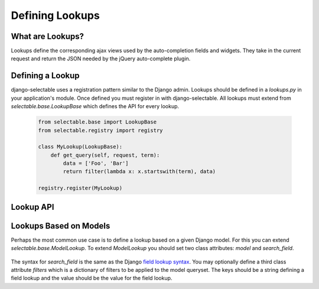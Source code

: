Defining Lookups
==================

What are Lookups?
--------------------------------------

Lookups define the corresponding ajax views used by the auto-completion
fields and widgets. They take in the current request and return the JSON
needed by the jQuery auto-complete plugin.


Defining a Lookup
--------------------------------------

django-selectable uses a registration pattern similar to the Django admin.
Lookups should be defined in a `lookups.py` in your application's module. Once defined
you must register in with django-selectable. All lookups must extend from 
`selectable.base.LookupBase` which defines the API for every lookup.

    .. code-block:: python

        from selectable.base import LookupBase
        from selectable.registry import registry

        class MyLookup(LookupBase):
            def get_query(self, request, term):
                data = ['Foo', 'Bar']
                return filter(lambda x: x.startswith(term), data)

        registry.register(MyLookup)


Lookup API
--------------------------------------

.. py:method:: LookupBase.get_query(request, term)

    This is the main method which takes the current request
    from the user and returns the data which matches their search.

    :param request: The current request object.
    :param term: The search term from the widget input.
    :return: An iterable set of data of items matching the search term.

.. py:method:: LookupBase.get_item_label(item)

    This is first of three formatting methods. The label is shown in the
    drop down menu of search results. This defaults to `item.__unicode__`.

    :param item: An item from the search results.
    :return: A string representation of the item to be shown in the search results.

.. py:method:: LookupBase.get_item_id(item)

    This is second of three formatting methods. The id is the value that will eventually
    be returned by the field/widget. This defaults to `item.__unicode__`.

    :param item: An item from the search results.
    :return: A string representation of the item to be returned by the field/widget.

.. py:method:: LookupBase.get_item_value(item)

    This is last of three formatting methods. The value is shown in the
    input once the item has been selected. This defaults to `item.__unicode__`.

    :param item: An item from the search results.
    :return: A string representation of the item to be shown in the input.

.. py:method:: LookupBase.get_item(value)

    `get_item` is the reverse of `get_item_id`. This should take the value
    from the form initial values and return the current item. This defaults
    to simply return the value.

    :param value: Value from the form inital value.
    :return: The item corresponding to the initial value.

.. py:method:: LookupBase.create_item(value)

    If you plan to use a lookup with a field or widget which allows the user
    to input new values then you must define what it means to create a new item
    for your lookup. By default this raises a `NotImplemented` error.

    :param value: The user given value.
    :return: The new item created from the item.

.. py:method:: LookupBase.format_item(item)

    By default `format_item` creates a dictionary with the three keys used by
    the UI plugin: id, value, label. These are generated from the calls to
    `get_item_id`, `get_item_value`, and `get_item_label`. If you want to
    add additional keys you should add them here.

    :param item: An item from the search results.
    :return: A dictionary of information for this item to be sent back to the client.

.. py:method:: LookupBase.paginate_results(request, results, limit)

    If :ref:`SELECTABLE_MAX_LIMIT` is defined or `limit` is passed in request.GET
    then `paginate_results` will return the current page using Django's
    built in pagination. See the Django docs on `pagination <https://docs.djangoproject.com/en/1.3/topics/pagination/>`_
    for more info.

    :param request: The current request object.
    :param results: The set of all matched results.
    :param limit: The number of results per page.
    :return: The current `Page object <https://docs.djangoproject.com/en/1.3/topics/pagination/#page-objects>`_
        of results.


.. _ModelLookup:

Lookups Based on Models
--------------------------------------

Perhaps the most common use case is to define a lookup based on a given Django model.
For this you can extend `selectable.base.ModelLookup`. To extend `ModelLookup` you
should set two class attributes: `model` and `search_field`.

    .. literalinclude:: ../example/core/lookups.py
        :pyobject: FruitLookup

The syntax for `search_field` is the same as the Django 
`field lookup syntax <http://docs.djangoproject.com/en/1.3/ref/models/querysets/#field-lookups>`_. 
You may optionally define a third class attribute `filters` which is a dictionary of
filters to be applied to the model queryset. The keys should be a string defining a field lookup
and the value should be the value for the field lookup.

